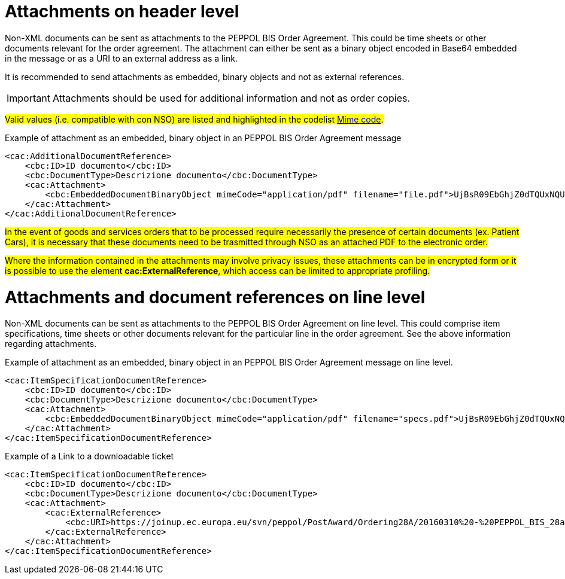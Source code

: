 = Attachments on header level

Non-XML documents can be sent as attachments to the PEPPOL BIS Order Agreement. This could be time sheets or other documents relevant for the order agreement. The attachment can either be sent as a binary object encoded in Base64 embedded in the message or as a URI to an external address as a link.

It is recommended to send attachments as embedded, binary objects and not as external references.

====
IMPORTANT: Attachments should be used for additional information and not as order copies.
====


#Valid values (i.e. compatible with con NSO) are listed and highlighted in the codelist link:../../../../../../xml/ITA/peppol-bis-3/codelist/MimeCode.html[Mime code].#


.Example of attachment as an embedded, binary object in an PEPPOL BIS Order Agreement message
[source, xml, indent=0]
----
<cac:AdditionalDocumentReference>
    <cbc:ID>ID documento</cbc:ID>
    <cbc:DocumentType>Descrizione documento</cbc:DocumentType>
    <cac:Attachment>
        <cbc:EmbeddedDocumentBinaryObject mimeCode="application/pdf" filename="file.pdf">UjBsR09EbGhjZ0dTQUxNQUFBUUNBRU1tQ1p0dU1GUXhEUzhi</cbc:EmbeddedDocumentBinaryObject>
    </cac:Attachment>
</cac:AdditionalDocumentReference>
----


#In the event of goods and services orders that to be processed require necessarily the presence of certain documents (ex. Patient Cars), it is necessary that these documents need to be trasmitted through NSO as an attached PDF to the electronic order.#

#Where the information contained in the attachments may involve privacy issues, these attachments can be in encrypted form or it is possible to use the element *cac:ExternalReference*, which access can be limited to appropriate profiling.#


= Attachments and document references on line level

Non-XML documents can be sent as attachments to the PEPPOL BIS Order Agreement on line level. This could comprise item specifications, time sheets or other documents relevant for the particular line in the order agreement. See the above information regarding attachments.


.Example of attachment as an embedded, binary object in an PEPPOL BIS Order Agreement message on line level.
[source, xml, indent=0]
----
<cac:ItemSpecificationDocumentReference>
    <cbc:ID>ID documento</cbc:ID>
    <cbc:DocumentType>Descrizione documento</cbc:DocumentType>
    <cac:Attachment>
        <cbc:EmbeddedDocumentBinaryObject mimeCode="application/pdf" filename="specs.pdf">UjBsR09EbGhjZ0dTQUxNQUFBUUNBRU1tQ1p0dU1GUXhEUzhi</cbc:EmbeddedDocumentBinaryObject>
    </cac:Attachment>
</cac:ItemSpecificationDocumentReference>
----


.Example of a Link to a downloadable ticket
[source, xml, indent=0]
----
<cac:ItemSpecificationDocumentReference>
    <cbc:ID>ID documento</cbc:ID>
    <cbc:DocumentType>Descrizione documento</cbc:DocumentType>
    <cac:Attachment>
        <cac:ExternalReference>
            <cbc:URI>https://joinup.ec.europa.eu/svn/peppol/PostAward/Ordering28A/20160310%20-%20PEPPOL_BIS_28a-101.pdf</cbc:URI>
        </cac:ExternalReference>
    </cac:Attachment>
</cac:ItemSpecificationDocumentReference>
----
